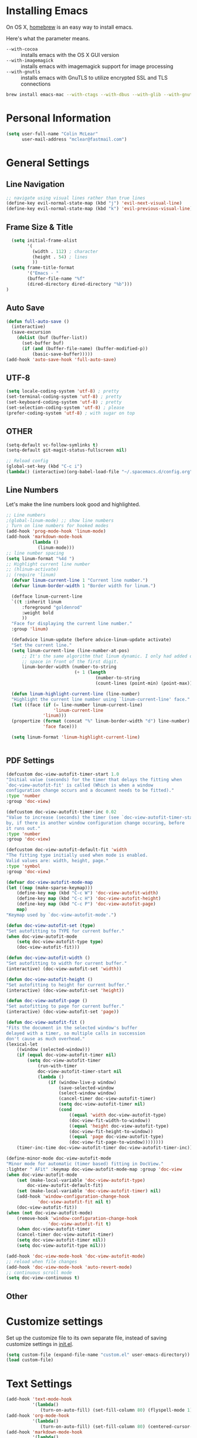* Installing Emacs

On OS X, [[http://brew.sh/][homebrew]] is an easy way to install emacs.

Here's what the parameter means.
- ~--with-cocoa~ :: installs emacs with the OS X GUI version
- ~--with-imagemagick~ :: installs emacs with imagemagick support for image processing
- ~--with-gnutls~ :: installs emacs with GnuTLS to utilize encrypted SSL and TLS connections

#+begin_src sh
brew install emacs-mac --with-ctags --with-dbus --with-glib --with-gnutls --with-imagemagick --with-modern-icon --with-xml2
#+end_src

* Personal Information

#+begin_src emacs-lisp
(setq user-full-name "Colin McLear"
      user-mail-address "mclear@fastmail.com")
#+end_src

* General Settings
** Line Navigation
#+BEGIN_SRC emacs-lisp
  ;; navigate using visual lines rather than true lines
  (define-key evil-normal-state-map (kbd "j") 'evil-next-visual-line)
  (define-key evil-normal-state-map (kbd "k") 'evil-previous-visual-line)
#+END_SRC

** Frame Size & Title
#+BEGIN_SRC emacs-lisp
  (setq initial-frame-alist
        '(
          (width . 112) ; character
          (height . 54) ; lines
          ))
  (setq frame-title-format
        '("Emacs - "
        (buffer-file-name "%f"
        (dired-directory dired-directory "%b")))
)
#+END_SRC

** Auto Save
#+BEGIN_SRC emacs-lisp
  (defun full-auto-save ()
    (interactive)
    (save-excursion
      (dolist (buf (buffer-list))
        (set-buffer buf)
        (if (and (buffer-file-name) (buffer-modified-p))
            (basic-save-buffer)))))
  (add-hook 'auto-save-hook 'full-auto-save)
#+END_SRC

** UTF-8
#+BEGIN_SRC emacs-lisp
  (setq locale-coding-system 'utf-8) ; pretty
  (set-terminal-coding-system 'utf-8) ; pretty
  (set-keyboard-coding-system 'utf-8) ; pretty
  (set-selection-coding-system 'utf-8) ; please
  (prefer-coding-system 'utf-8) ; with sugar on top
#+END_SRC

** OTHER
#+BEGIN_SRC emacs-lisp
  (setq-default vc-follow-symlinks t)
  (setq-default git-magit-status-fullscreen nil)

  ;; Reload config
  (global-set-key (kbd "C-c i")
  (lambda() (interactive)(org-babel-load-file "~/.spacemacs.d/config.org")))
#+END_SRC

** Line Numbers
Let's make the line numbers look good and highlighted.

#+BEGIN_SRC emacs-lisp
  ;; Line numbers
  ;(global-linum-mode) ;; show line numbers
  ; Turn on line numbers for hooked modes
  (add-hook 'prog-mode-hook 'linum-mode)
  (add-hook 'markdown-mode-hook
            (lambda ()
              (linum-mode)))
  ;; line number spacing
  (setq linum-format "%4d ")
  ;; Highlight current line number
  ;; (hlinum-activate)
  ;; (require 'linum)
    (defvar linum-current-line 1 "Current line number.")
    (defvar linum-border-width 1 "Border width for linum.")

    (defface linum-current-line
    `((t :inherit linum
        :foreground "goldenrod"
        :weight bold
        ))
    "Face for displaying the current line number."
    :group 'linum)

    (defadvice linum-update (before advice-linum-update activate)
    "Set the current line."
    (setq linum-current-line (line-number-at-pos)
        ;; It's the same algorithm that linum dynamic. I only had added one
        ;; space in front of the first digit.
        linum-border-width (number-to-string
                            (+ 1 (length
                                    (number-to-string
                                    (count-lines (point-min) (point-max))))))))

    (defun linum-highlight-current-line (line-number)
    "Highlight the current line number using `linum-current-line' face."
    (let ((face (if (= line-number linum-current-line)
                    'linum-current-line
                'linum)))
    (propertize (format (concat "%" linum-border-width "d") line-number)
                'face face)))

    (setq linum-format 'linum-highlight-current-line)


#+END_SRC

** PDF Settings
#+BEGIN_SRC emacs-lisp
    (defcustom doc-view-autofit-timer-start 1.0
    "Initial value (seconds) for the timer that delays the fitting when
    `doc-view-autofit-fit' is called (Which is when a window
    configuration change occurs and a document needs to be fitted)."
    :type 'number
    :group 'doc-view)

    (defcustom doc-view-autofit-timer-inc 0.02
    "Value to increase (seconds) the timer (see `doc-view-autofit-timer-start')
    by, if there is another window configuration change occuring, before
    it runs out."
    :type 'number
    :group 'doc-view)

    (defcustom doc-view-autofit-default-fit 'width
    "The fitting type initially used when mode is enabled.
    Valid values are: width, height, page."
    :type 'symbol
    :group 'doc-view)

    (defvar doc-view-autofit-mode-map
    (let ((map (make-sparse-keymap)))
        (define-key map (kbd "C-c W") 'doc-view-autofit-width)
        (define-key map (kbd "C-c H") 'doc-view-autofit-height)
        (define-key map (kbd "C-c P") 'doc-view-autofit-page)
        map)
    "Keymap used by `doc-view-autofit-mode'.")

    (defun doc-view-autofit-set (type)
    "Set autofitting to TYPE for current buffer."
    (when doc-view-autofit-mode
        (setq doc-view-autofit-type type)
        (doc-view-autofit-fit)))

    (defun doc-view-autofit-width ()
    "Set autofitting to width for current buffer."
    (interactive) (doc-view-autofit-set 'width))

    (defun doc-view-autofit-height ()
    "Set autofitting to height for current buffer."
    (interactive) (doc-view-autofit-set 'height))

    (defun doc-view-autofit-page ()
    "Set autofitting to page for current buffer."
    (interactive) (doc-view-autofit-set 'page))

    (defun doc-view-autofit-fit ()
    "Fits the document in the selected window's buffer
    delayed with a timer, so multiple calls in succession
    don't cause as much overhead."
    (lexical-let
        ((window (selected-window)))
        (if (equal doc-view-autofit-timer nil)
            (setq doc-view-autofit-timer
                (run-with-timer
                doc-view-autofit-timer-start nil
                (lambda ()
                    (if (window-live-p window)
                        (save-selected-window
                        (select-window window)
                        (cancel-timer doc-view-autofit-timer)
                        (setq doc-view-autofit-timer nil)
                        (cond
                            ((equal 'width doc-view-autofit-type)
                            (doc-view-fit-width-to-window))
                            ((equal 'height doc-view-autofit-type)
                            (doc-view-fit-height-to-window))
                            ((equal 'page doc-view-autofit-type)
                            (doc-view-fit-page-to-window))))))))
        (timer-inc-time doc-view-autofit-timer doc-view-autofit-timer-inc))))

    (define-minor-mode doc-view-autofit-mode
    "Minor mode for automatic (timer based) fitting in DocView."
    :lighter " AFit" :keymap doc-view-autofit-mode-map :group 'doc-view
    (when doc-view-autofit-mode
        (set (make-local-variable 'doc-view-autofit-type)
            doc-view-autofit-default-fit)
        (set (make-local-variable 'doc-view-autofit-timer) nil)
        (add-hook 'window-configuration-change-hook
                'doc-view-autofit-fit nil t)
        (doc-view-autofit-fit))
    (when (not doc-view-autofit-mode)
        (remove-hook 'window-configuration-change-hook
                    'doc-view-autofit-fit t)
        (when doc-view-autofit-timer
        (cancel-timer doc-view-autofit-timer)
        (setq doc-view-autofit-timer nil))
        (setq doc-view-autofit-type nil)))

    (add-hook 'doc-view-mode-hook 'doc-view-autofit-mode)
    ;; reload when file changes
    (add-hook 'doc-view-mode-hook 'auto-revert-mode)
    ;; continuous scroll mode
    (setq doc-view-continuous t)

#+END_SRC
** Other

* Customize settings

Set up the customize file to its own separate file, instead of saving
customize settings in [[file:init.el][init.el]].

#+begin_src emacs-lisp
(setq custom-file (expand-file-name "custom.el" user-emacs-directory))
(load custom-file)
#+end_src

* Text Settings
#+BEGIN_SRC emacs-lisp
  (add-hook 'text-mode-hook
            '(lambda()
               (turn-on-auto-fill) (set-fill-column 80) (flyspell-mode 1)))
  (add-hook 'org-mode-hook
            '(lambda()
               (turn-on-auto-fill) (set-fill-column 80) (centered-cursor-mode) (flyspell-mode 1)))
  (add-hook 'markdown-mode-hook
            '(lambda()
               (turn-on-auto-fill) (set-fill-column 80) (centered-cursor-mode) (flyspell-mode 1) (pandoc-mode)))
  (add-hook 'pandoc-mode-hook 'pandoc-load-default-settings)

  ;; visual line mode
  (add-hook 'text-mode-hook 'turn-on-visual-line-mode)
#+END_SRC

* Modeline
Display date/time and remove cruft in the spaceline.

#+BEGIN_SRC emacs-lisp
  (setq display-time-format "%a %b %d | %H:%M |")
  (display-time-mode)
  ;; get rid of cruft
  (setq
    spaceline-buffer-encoding-abbrev-p nil
    spaceline-line-column-p nil
    spaceline--line-p nil
    )
#+END_SRC
** Control Seperators
#+BEGIN_SRC emacs-lisp
  (setq powerline-default-separator 'slant)
#+END_SRC
* Theme
** Darktooth theme
   This is my favorite general-purpose theme

      #+begin_src emacs-lisp
      (use-package darktooth-theme
        :ensure t
        :init
        (progn
          (load-theme 'darktooth t)))
      #+end_src
** Convenient theme functions

#+begin_src emacs-lisp
(defun switch-theme (theme)
  "Disables any currently active themes and loads THEME."
  ;; This interactive call is taken from `load-theme'
  (interactive
   (list
    (intern (completing-read "Load custom theme: "
                             (mapc 'symbol-name
                                   (custom-available-themes))))))
  (let ((enabled-themes custom-enabled-themes))
    (mapc #'disable-theme custom-enabled-themes)
    (load-theme theme t)))

(defun disable-active-themes ()
  "Disables any currently active themes listed in `custom-enabled-themes'."
  (interactive)
  (mapc #'disable-theme custom-enabled-themes))

(bind-key "s-<f12>" 'switch-theme)
(bind-key "s-<f11>" 'disable-active-themes)
#+end_src
* Shell
  Shell settings

    #+begin_src emacs-lisp
    (setq eshell-aliases-file (concat user-emacs-directory ".eshell-aliases"))
    (bind-key "C-x m" 'multi-term)
    #+end_src

* Packages
** Deft
#+BEGIN_SRC emacs-lisp
  ;; deft settings
  (setq deft-extensions '("org" "md" "txt" "tex"))
  (setq deft-directory "~/Dropbox/Notes")
  (setq deft-recursive t)
#+END_SRC
** Speedbar
#+BEGIN_SRC emacs-lisp
  ;; Auto expand
  (defun sb-expand-current-file ()
    "Expand current file in speedbar buffer"
    (interactive)
    (setq current-file (buffer-file-name))
    (sr-speedbar-toggle)
    ;; (sr-speedbar-select-window)
    ;; (switch-to-buffer-other-frame "*SPEEDBAR*")
    (speedbar-find-selected-file current-file)
    (speedbar-toggle-line-expansion))
  ;; Switch to window
  (defun speedbar-edit-line-and-switch-to-window ()
    (interactive)
    (speedbar-edit-line)
    (other-window 1))
  ;; More familiar keymap settings.
  (add-hook 'speedbar-reconfigure-keymaps-hook
            '(lambda ()
               (define-key speedbar-mode-map [tab] 'speedbar-toggle-line-expansion)
               (define-key speedbar-mode-map [return] 'speedbar-edit-line-and-switch-to-window)))
  ;; keybinding
  ;; (evil-leader/set-leader "oe" 'sr-speedbar-toggle)
  ;; (evil-leader/set-key "os" 'sr-speedbar-toggle)
  ;; (bind-key "s-e" 'sb-expand-current-file)
  ;; (spacemacs/set-leader-keys "oe" 'sr-speedbar-toggle)
#+END_SRC

** Helm-BibTex
#+BEGIN_SRC emacs-lisp
  ;; Helm-Bibtex ;;;;;;;;;;;;;;;;;;;;;;;;;;;;;;;;;;;
  ;; Set global shortcut for calling helm-bibtex
  ;; (global-set-key (kbd "C-c r") 'helm-bibtex)
  (spacemacs/set-leader-keys "ox" 'helm-bibtex)
#+END_SRC
